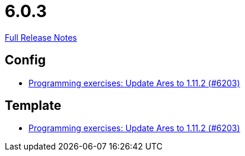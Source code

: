 // SPDX-FileCopyrightText: 2023 Artemis Changelog Contributors
//
// SPDX-License-Identifier: CC-BY-SA-4.0

= 6.0.3

link:https://github.com/ls1intum/Artemis/releases/tag/6.0.3[Full Release Notes]

== Config

* link:https://www.github.com/ls1intum/Artemis/commit/7f8ef65cf78e7a7cc31ad12f3d3b460b19a4aad5/[Programming exercises: Update Ares to 1.11.2 (#6203)]


== Template

* link:https://www.github.com/ls1intum/Artemis/commit/7f8ef65cf78e7a7cc31ad12f3d3b460b19a4aad5/[Programming exercises: Update Ares to 1.11.2 (#6203)]
